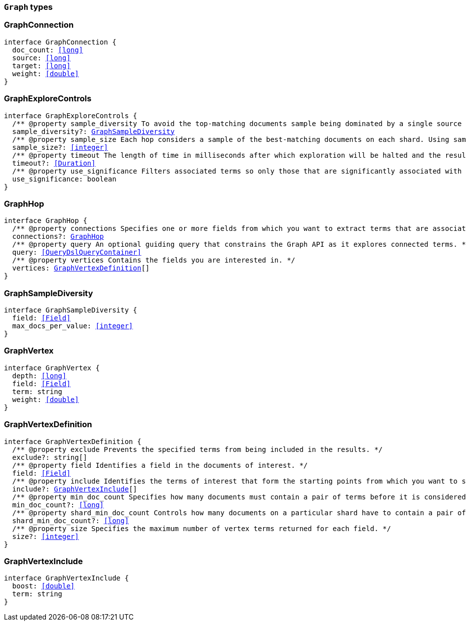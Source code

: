 [[reference-shared-types-graph-types]]

=== `Graph` types

////////
===========================================================================================================================
||                                                                                                                       ||
||                                                                                                                       ||
||                                                                                                                       ||
||        ██████╗ ███████╗ █████╗ ██████╗ ███╗   ███╗███████╗                                                            ||
||        ██╔══██╗██╔════╝██╔══██╗██╔══██╗████╗ ████║██╔════╝                                                            ||
||        ██████╔╝█████╗  ███████║██║  ██║██╔████╔██║█████╗                                                              ||
||        ██╔══██╗██╔══╝  ██╔══██║██║  ██║██║╚██╔╝██║██╔══╝                                                              ||
||        ██║  ██║███████╗██║  ██║██████╔╝██║ ╚═╝ ██║███████╗                                                            ||
||        ╚═╝  ╚═╝╚══════╝╚═╝  ╚═╝╚═════╝ ╚═╝     ╚═╝╚══════╝                                                            ||
||                                                                                                                       ||
||                                                                                                                       ||
||    This file is autogenerated, DO NOT send pull requests that changes this file directly.                             ||
||    You should update the script that does the generation, which can be found in:                                      ||
||    https://github.com/elastic/elastic-client-generator-js                                                             ||
||                                                                                                                       ||
||    You can run the script with the following command:                                                                 ||
||       npm run elasticsearch -- --version <version>                                                                    ||
||                                                                                                                       ||
||                                                                                                                       ||
||                                                                                                                       ||
===========================================================================================================================
////////
++++
<style>
.lang-ts a.xref {
  text-decoration: underline !important;
}
</style>
++++


[discrete]
[[GraphConnection]]
=== GraphConnection

[source,ts,subs=+macros]
----
interface GraphConnection {
  doc_count: <<long>>
  source: <<long>>
  target: <<long>>
  weight: <<double>>
}
----


[discrete]
[[GraphExploreControls]]
=== GraphExploreControls

[source,ts,subs=+macros]
----
interface GraphExploreControls {
  pass:[/**] @property sample_diversity To avoid the top-matching documents sample being dominated by a single source of results, it is sometimes necessary to request diversity in the sample. You can do this by selecting a single-value field and setting a maximum number of documents per value for that field. */
  sample_diversity?: <<GraphSampleDiversity>>
  pass:[/**] @property sample_size Each hop considers a sample of the best-matching documents on each shard. Using samples improves the speed of execution and keeps exploration focused on meaningfully-connected terms. Very small values (less than 50) might not provide sufficient weight-of-evidence to identify significant connections between terms. Very large sample sizes can dilute the quality of the results and increase execution times. */
  sample_size?: <<integer>>
  pass:[/**] @property timeout The length of time in milliseconds after which exploration will be halted and the results gathered so far are returned. This timeout is honored on a best-effort basis. Execution might overrun this timeout if, for example, a <<long>> pause is encountered while FieldData is loaded for a field. */
  timeout?: <<Duration>>
  pass:[/**] @property use_significance Filters associated terms so only those that are significantly associated with your query are included. */
  use_significance: boolean
}
----


[discrete]
[[GraphHop]]
=== GraphHop

[source,ts,subs=+macros]
----
interface GraphHop {
  pass:[/**] @property connections Specifies one or more fields from which you want to extract terms that are associated with the specified vertices. */
  connections?: <<GraphHop>>
  pass:[/**] @property query An optional guiding query that constrains the Graph API as it explores connected terms. */
  query: <<QueryDslQueryContainer>>
  pass:[/**] @property vertices Contains the fields you are interested in. */
  vertices: <<GraphVertexDefinition>>[]
}
----


[discrete]
[[GraphSampleDiversity]]
=== GraphSampleDiversity

[source,ts,subs=+macros]
----
interface GraphSampleDiversity {
  field: <<Field>>
  max_docs_per_value: <<integer>>
}
----


[discrete]
[[GraphVertex]]
=== GraphVertex

[source,ts,subs=+macros]
----
interface GraphVertex {
  depth: <<long>>
  field: <<Field>>
  term: string
  weight: <<double>>
}
----


[discrete]
[[GraphVertexDefinition]]
=== GraphVertexDefinition

[source,ts,subs=+macros]
----
interface GraphVertexDefinition {
  pass:[/**] @property exclude Prevents the specified terms from being included in the results. */
  exclude?: string[]
  pass:[/**] @property field Identifies a field in the documents of interest. */
  field: <<Field>>
  pass:[/**] @property include Identifies the terms of interest that form the starting points from which you want to spider out. */
  include?: <<GraphVertexInclude>>[]
  pass:[/**] @property min_doc_count Specifies how many documents must contain a pair of terms before it is considered to be a useful connection. This setting acts as a certainty threshold. */
  min_doc_count?: <<long>>
  pass:[/**] @property shard_min_doc_count Controls how many documents on a particular shard have to contain a pair of terms before the connection is returned for global consideration. */
  shard_min_doc_count?: <<long>>
  pass:[/**] @property size Specifies the maximum number of vertex terms returned for each field. */
  size?: <<integer>>
}
----


[discrete]
[[GraphVertexInclude]]
=== GraphVertexInclude

[source,ts,subs=+macros]
----
interface GraphVertexInclude {
  boost: <<double>>
  term: string
}
----


